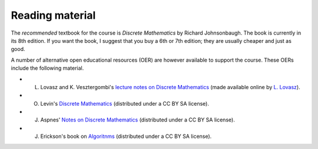Reading material
----------------



The *recommended* textbook for the course is *Discrete Mathematics* by Richard Johnsonbaugh. The book is currently in its 8th edition. If you want the book, I suggest that you buy a 6th or 7th edition; they are usually cheaper and just as good.

A number of alternative open educational resources (OER) are however available to support the course. These OERs include the following material.

* L. Lovasz and K. Vesztergombi's `lecture notes on Discrete Mathematics <../OER/LovaszVesztergombi.pdf>`_ (made available online by `L. Lovasz <http://web.cs.elte.hu/~lovasz>`_).
* O. Levin's `Discrete Mathematics <../OER/Levin.pdf>`_ (distributed under a CC BY SA license).
* J. Aspnes' `Notes on Discrete Mathematics <../OER/Aspnes.pdf>`_ (distributed under a CC BY SA license).
* J. Erickson's book on `Algoritnms <../OER/Erickson.pdf>`_ (distributed under a CC BY SA license).